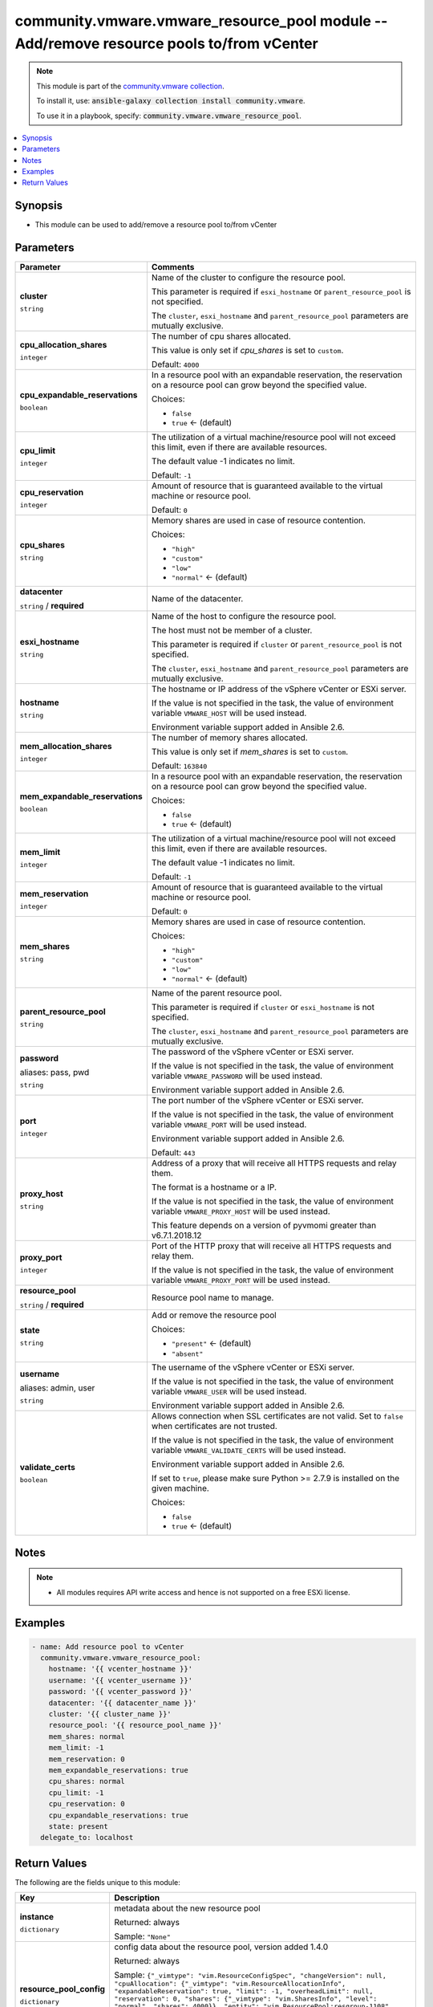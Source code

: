 

community.vmware.vmware_resource_pool module -- Add/remove resource pools to/from vCenter
+++++++++++++++++++++++++++++++++++++++++++++++++++++++++++++++++++++++++++++++++++++++++

.. note::
    This module is part of the `community.vmware collection <https://galaxy.ansible.com/community/vmware>`_.

    To install it, use: :code:`ansible-galaxy collection install community.vmware`.

    To use it in a playbook, specify: :code:`community.vmware.vmware_resource_pool`.


.. contents::
   :local:
   :depth: 1


Synopsis
--------

- This module can be used to add/remove a resource pool to/from vCenter








Parameters
----------

.. list-table::
  :widths: auto
  :header-rows: 1

  * - Parameter
    - Comments

  * - .. raw:: html

        <div style="display: flex;"><div style="flex: 1 0 auto; white-space: nowrap; margin-left: 0.25em;">

      .. _parameter-cluster:

      **cluster**

      :literal:`string`

      .. raw:: html

        </div></div>

    - 
      Name of the cluster to configure the resource pool.

      This parameter is required if \ :literal:`esxi\_hostname`\  or \ :literal:`parent\_resource\_pool`\  is not specified.

      The \ :literal:`cluster`\ , \ :literal:`esxi\_hostname`\  and \ :literal:`parent\_resource\_pool`\  parameters are mutually exclusive.



  * - .. raw:: html

        <div style="display: flex;"><div style="flex: 1 0 auto; white-space: nowrap; margin-left: 0.25em;">

      .. _parameter-cpu_allocation_shares:

      **cpu_allocation_shares**

      :literal:`integer`

      .. raw:: html

        </div></div>

    - 
      The number of cpu shares allocated.

      This value is only set if \ :emphasis:`cpu\_shares`\  is set to \ :literal:`custom`\ .


      Default: :literal:`4000`


  * - .. raw:: html

        <div style="display: flex;"><div style="flex: 1 0 auto; white-space: nowrap; margin-left: 0.25em;">

      .. _parameter-cpu_expandable_reservations:

      **cpu_expandable_reservations**

      :literal:`boolean`

      .. raw:: html

        </div></div>

    - 
      In a resource pool with an expandable reservation, the reservation on a resource pool can grow beyond the specified value.


      Choices:

      - :literal:`false`
      - :literal:`true` ← (default)



  * - .. raw:: html

        <div style="display: flex;"><div style="flex: 1 0 auto; white-space: nowrap; margin-left: 0.25em;">

      .. _parameter-cpu_limit:

      **cpu_limit**

      :literal:`integer`

      .. raw:: html

        </div></div>

    - 
      The utilization of a virtual machine/resource pool will not exceed this limit, even if there are available resources.

      The default value -1 indicates no limit.


      Default: :literal:`-1`


  * - .. raw:: html

        <div style="display: flex;"><div style="flex: 1 0 auto; white-space: nowrap; margin-left: 0.25em;">

      .. _parameter-cpu_reservation:

      **cpu_reservation**

      :literal:`integer`

      .. raw:: html

        </div></div>

    - 
      Amount of resource that is guaranteed available to the virtual machine or resource pool.


      Default: :literal:`0`


  * - .. raw:: html

        <div style="display: flex;"><div style="flex: 1 0 auto; white-space: nowrap; margin-left: 0.25em;">

      .. _parameter-cpu_shares:

      **cpu_shares**

      :literal:`string`

      .. raw:: html

        </div></div>

    - 
      Memory shares are used in case of resource contention.


      Choices:

      - :literal:`"high"`
      - :literal:`"custom"`
      - :literal:`"low"`
      - :literal:`"normal"` ← (default)



  * - .. raw:: html

        <div style="display: flex;"><div style="flex: 1 0 auto; white-space: nowrap; margin-left: 0.25em;">

      .. _parameter-datacenter:

      **datacenter**

      :literal:`string` / :strong:`required`

      .. raw:: html

        </div></div>

    - 
      Name of the datacenter.



  * - .. raw:: html

        <div style="display: flex;"><div style="flex: 1 0 auto; white-space: nowrap; margin-left: 0.25em;">

      .. _parameter-esxi_hostname:

      **esxi_hostname**

      :literal:`string`

      .. raw:: html

        </div></div>

    - 
      Name of the host to configure the resource pool.

      The host must not be member of a cluster.

      This parameter is required if \ :literal:`cluster`\  or \ :literal:`parent\_resource\_pool`\  is not specified.

      The \ :literal:`cluster`\ , \ :literal:`esxi\_hostname`\  and \ :literal:`parent\_resource\_pool`\  parameters are mutually exclusive.



  * - .. raw:: html

        <div style="display: flex;"><div style="flex: 1 0 auto; white-space: nowrap; margin-left: 0.25em;">

      .. _parameter-hostname:

      **hostname**

      :literal:`string`

      .. raw:: html

        </div></div>

    - 
      The hostname or IP address of the vSphere vCenter or ESXi server.

      If the value is not specified in the task, the value of environment variable \ :literal:`VMWARE\_HOST`\  will be used instead.

      Environment variable support added in Ansible 2.6.



  * - .. raw:: html

        <div style="display: flex;"><div style="flex: 1 0 auto; white-space: nowrap; margin-left: 0.25em;">

      .. _parameter-mem_allocation_shares:

      **mem_allocation_shares**

      :literal:`integer`

      .. raw:: html

        </div></div>

    - 
      The number of memory shares allocated.

      This value is only set if \ :emphasis:`mem\_shares`\  is set to \ :literal:`custom`\ .


      Default: :literal:`163840`


  * - .. raw:: html

        <div style="display: flex;"><div style="flex: 1 0 auto; white-space: nowrap; margin-left: 0.25em;">

      .. _parameter-mem_expandable_reservations:

      **mem_expandable_reservations**

      :literal:`boolean`

      .. raw:: html

        </div></div>

    - 
      In a resource pool with an expandable reservation, the reservation on a resource pool can grow beyond the specified value.


      Choices:

      - :literal:`false`
      - :literal:`true` ← (default)



  * - .. raw:: html

        <div style="display: flex;"><div style="flex: 1 0 auto; white-space: nowrap; margin-left: 0.25em;">

      .. _parameter-mem_limit:

      **mem_limit**

      :literal:`integer`

      .. raw:: html

        </div></div>

    - 
      The utilization of a virtual machine/resource pool will not exceed this limit, even if there are available resources.

      The default value -1 indicates no limit.


      Default: :literal:`-1`


  * - .. raw:: html

        <div style="display: flex;"><div style="flex: 1 0 auto; white-space: nowrap; margin-left: 0.25em;">

      .. _parameter-mem_reservation:

      **mem_reservation**

      :literal:`integer`

      .. raw:: html

        </div></div>

    - 
      Amount of resource that is guaranteed available to the virtual machine or resource pool.


      Default: :literal:`0`


  * - .. raw:: html

        <div style="display: flex;"><div style="flex: 1 0 auto; white-space: nowrap; margin-left: 0.25em;">

      .. _parameter-mem_shares:

      **mem_shares**

      :literal:`string`

      .. raw:: html

        </div></div>

    - 
      Memory shares are used in case of resource contention.


      Choices:

      - :literal:`"high"`
      - :literal:`"custom"`
      - :literal:`"low"`
      - :literal:`"normal"` ← (default)



  * - .. raw:: html

        <div style="display: flex;"><div style="flex: 1 0 auto; white-space: nowrap; margin-left: 0.25em;">

      .. _parameter-parent_resource_pool:

      **parent_resource_pool**

      :literal:`string`

      .. raw:: html

        </div></div>

    - 
      Name of the parent resource pool.

      This parameter is required if \ :literal:`cluster`\  or \ :literal:`esxi\_hostname`\  is not specified.

      The \ :literal:`cluster`\ , \ :literal:`esxi\_hostname`\  and \ :literal:`parent\_resource\_pool`\  parameters are mutually exclusive.



  * - .. raw:: html

        <div style="display: flex;"><div style="flex: 1 0 auto; white-space: nowrap; margin-left: 0.25em;">

      .. _parameter-pass:
      .. _parameter-password:
      .. _parameter-pwd:

      **password**

      aliases: pass, pwd

      :literal:`string`

      .. raw:: html

        </div></div>

    - 
      The password of the vSphere vCenter or ESXi server.

      If the value is not specified in the task, the value of environment variable \ :literal:`VMWARE\_PASSWORD`\  will be used instead.

      Environment variable support added in Ansible 2.6.



  * - .. raw:: html

        <div style="display: flex;"><div style="flex: 1 0 auto; white-space: nowrap; margin-left: 0.25em;">

      .. _parameter-port:

      **port**

      :literal:`integer`

      .. raw:: html

        </div></div>

    - 
      The port number of the vSphere vCenter or ESXi server.

      If the value is not specified in the task, the value of environment variable \ :literal:`VMWARE\_PORT`\  will be used instead.

      Environment variable support added in Ansible 2.6.


      Default: :literal:`443`


  * - .. raw:: html

        <div style="display: flex;"><div style="flex: 1 0 auto; white-space: nowrap; margin-left: 0.25em;">

      .. _parameter-proxy_host:

      **proxy_host**

      :literal:`string`

      .. raw:: html

        </div></div>

    - 
      Address of a proxy that will receive all HTTPS requests and relay them.

      The format is a hostname or a IP.

      If the value is not specified in the task, the value of environment variable \ :literal:`VMWARE\_PROXY\_HOST`\  will be used instead.

      This feature depends on a version of pyvmomi greater than v6.7.1.2018.12



  * - .. raw:: html

        <div style="display: flex;"><div style="flex: 1 0 auto; white-space: nowrap; margin-left: 0.25em;">

      .. _parameter-proxy_port:

      **proxy_port**

      :literal:`integer`

      .. raw:: html

        </div></div>

    - 
      Port of the HTTP proxy that will receive all HTTPS requests and relay them.

      If the value is not specified in the task, the value of environment variable \ :literal:`VMWARE\_PROXY\_PORT`\  will be used instead.



  * - .. raw:: html

        <div style="display: flex;"><div style="flex: 1 0 auto; white-space: nowrap; margin-left: 0.25em;">

      .. _parameter-resource_pool:

      **resource_pool**

      :literal:`string` / :strong:`required`

      .. raw:: html

        </div></div>

    - 
      Resource pool name to manage.



  * - .. raw:: html

        <div style="display: flex;"><div style="flex: 1 0 auto; white-space: nowrap; margin-left: 0.25em;">

      .. _parameter-state:

      **state**

      :literal:`string`

      .. raw:: html

        </div></div>

    - 
      Add or remove the resource pool


      Choices:

      - :literal:`"present"` ← (default)
      - :literal:`"absent"`



  * - .. raw:: html

        <div style="display: flex;"><div style="flex: 1 0 auto; white-space: nowrap; margin-left: 0.25em;">

      .. _parameter-admin:
      .. _parameter-user:
      .. _parameter-username:

      **username**

      aliases: admin, user

      :literal:`string`

      .. raw:: html

        </div></div>

    - 
      The username of the vSphere vCenter or ESXi server.

      If the value is not specified in the task, the value of environment variable \ :literal:`VMWARE\_USER`\  will be used instead.

      Environment variable support added in Ansible 2.6.



  * - .. raw:: html

        <div style="display: flex;"><div style="flex: 1 0 auto; white-space: nowrap; margin-left: 0.25em;">

      .. _parameter-validate_certs:

      **validate_certs**

      :literal:`boolean`

      .. raw:: html

        </div></div>

    - 
      Allows connection when SSL certificates are not valid. Set to \ :literal:`false`\  when certificates are not trusted.

      If the value is not specified in the task, the value of environment variable \ :literal:`VMWARE\_VALIDATE\_CERTS`\  will be used instead.

      Environment variable support added in Ansible 2.6.

      If set to \ :literal:`true`\ , please make sure Python \>= 2.7.9 is installed on the given machine.


      Choices:

      - :literal:`false`
      - :literal:`true` ← (default)





Notes
-----

.. note::
   - All modules requires API write access and hence is not supported on a free ESXi license.


Examples
--------

.. code-block:: yaml+jinja

    
    - name: Add resource pool to vCenter
      community.vmware.vmware_resource_pool:
        hostname: '{{ vcenter_hostname }}'
        username: '{{ vcenter_username }}'
        password: '{{ vcenter_password }}'
        datacenter: '{{ datacenter_name }}'
        cluster: '{{ cluster_name }}'
        resource_pool: '{{ resource_pool_name }}'
        mem_shares: normal
        mem_limit: -1
        mem_reservation: 0
        mem_expandable_reservations: true
        cpu_shares: normal
        cpu_limit: -1
        cpu_reservation: 0
        cpu_expandable_reservations: true
        state: present
      delegate_to: localhost





Return Values
-------------
The following are the fields unique to this module:

.. list-table::
  :widths: auto
  :header-rows: 1

  * - Key
    - Description

  * - .. raw:: html

        <div style="display: flex;"><div style="flex: 1 0 auto; white-space: nowrap; margin-left: 0.25em;">

      .. _return-instance:

      **instance**

      :literal:`dictionary`

      .. raw:: html

        </div></div>
    - 
      metadata about the new resource pool


      Returned: always

      Sample: :literal:`"None"`


  * - .. raw:: html

        <div style="display: flex;"><div style="flex: 1 0 auto; white-space: nowrap; margin-left: 0.25em;">

      .. _return-resource_pool_config:

      **resource_pool_config**

      :literal:`dictionary`

      .. raw:: html

        </div></div>
    - 
      config data about the resource pool, version added 1.4.0


      Returned: always

      Sample: :literal:`{"\_vimtype": "vim.ResourceConfigSpec", "changeVersion": null, "cpuAllocation": {"\_vimtype": "vim.ResourceAllocationInfo", "expandableReservation": true, "limit": -1, "overheadLimit": null, "reservation": 0, "shares": {"\_vimtype": "vim.SharesInfo", "level": "normal", "shares": 4000}}, "entity": "vim.ResourcePool:resgroup-1108", "lastModified": null, "memoryAllocation": {"\_vimtype": "vim.ResourceAllocationInfo", "expandableReservation": true, "limit": -1, "overheadLimit": null, "reservation": 0, "shares": {"\_vimtype": "vim.SharesInfo", "level": "high", "shares": 327680}}, "name": "test\_pr1", "scaleDescendantsShares": null}`




Authors
~~~~~~~

- Davis Phillips (@dav1x)



Collection links
~~~~~~~~~~~~~~~~

* `Issue Tracker <https://github.com/ansible-collections/community.vmware/issues?q=is%3Aissue+is%3Aopen+sort%3Aupdated-desc>`__
* `Homepage <https://github.com/ansible-collections/community.vmware>`__
* `Repository (Sources) <https://github.com/ansible-collections/community.vmware.git>`__

